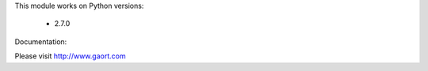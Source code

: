 

This module works on Python versions:

   * 2.7.0


Documentation:

Please visit http://www.gaort.com